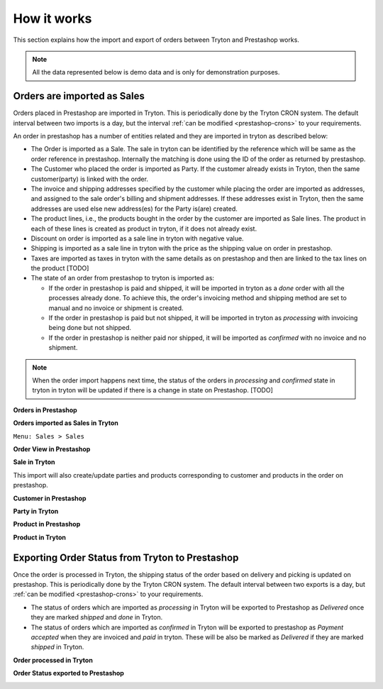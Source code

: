 How it works
============

This section explains how the import and export of orders between Tryton
and Prestashop works.

.. note:: All the data represented below is demo data and is only for 
  demonstration purposes.

.. _import-orders:

Orders are imported as Sales
----------------------------

Orders placed in Prestashop are imported in Tryton. This is
periodically done by the Tryton CRON system. The default interval
between two imports is a day, but the interval
:ref:`can be modified <prestashop-crons>` to your requirements.

An order in prestashop has a number of entities related and they are
imported in tryton as described below:

* The Order is imported as a Sale. The sale in tryton can be identified by
  the reference which will be same as the order reference in prestashop.
  Internally the matching is done using the ID of the order as returned by
  prestashop.
  

* The Customer who placed the order is imported as Party. If the customer
  already exists in Tryton, then the same customer(party) is linked with the
  order.

* The invoice and shipping addresses specified by the customer while
  placing the order are imported as addresses, and assigned to the sale order's
  billing and shipment addresses. If these addresses exist in Tryton, then the
  same addresses are used else new address(es) for the Party is(are) created.

* The product lines, i.e., the products bought in the order by the
  customer are imported as Sale lines. The product in each of these lines is
  created as product in tryton, if it does not already exist.

* Discount on order is imported as a sale line in tryton with negative
  value.

* Shipping is imported as a sale line in tryton with the price as the
  shipping value on order in prestashop.

* Taxes are imported as taxes in tryton with the same details as on
  prestashop and then are linked to the tax lines on the product [TODO]

* The state of an order from prestashop to tryton is imported as:

  * If the order in prestashop is paid and shipped, it will be imported in
    tryton as a `done` order with all the processes already done.
    To achieve this, the order's invoicing method and shipping method are set to
    manual and no invoice or shipment is created.

  * If the order in prestashop is paid but not shipped, it will be
    imported in tryton as `processing` with invoicing being done but not
    shipped.

  * If the order in prestashop is neither paid nor shipped, it will be
    imported as `confirmed` with no invoice and no shipment.

.. note:: When the order import happens next time, the status of the
  orders in `processing` and `confirmed` state in tryton in tryton will be
  updated if there is a change in state on Prestashop. [TODO]

**Orders in Prestashop**

.. image:: images/orders-in-ps.png
    :width: 900

**Orders imported as Sales in Tryton**

| ``Menu: Sales > Sales``

.. image:: images/orders-in-tryton.png
    :width: 900

**Order View in Prestashop**

.. image:: images/order-in-ps.png
    :width: 900

**Sale in Tryton**

.. image:: images/order-in-tryton.png
    :width: 900

This import will also create/update parties and products corresponding to
customer and products in the order on prestashop.

**Customer in Prestashop**

.. image:: images/customer-in-ps.png
    :width: 900

**Party in Tryton**

.. image:: images/party-in-tryton.png
    :width: 900

**Product in Prestashop**

.. image:: images/product-in-ps.png
    :width: 900

**Product in Tryton**

.. image:: images/product-in-tryton.png
    :width: 900


.. _export-orders:

Exporting Order Status from Tryton to Prestashop
------------------------------------------------

Once the order is processed in Tryton, the shipping status of the order
based on delivery and picking is updated on prestashop. This is
periodically done by the Tryton CRON system. The default interval
between two exports is a day, but :ref:`can be modified <prestashop-crons>`
to your requirements.

* The status of orders which are imported as `processing` in Tryton will be
  exported to Prestashop as `Delivered` once they are marked `shipped` and
  `done` in Tryton.

* The status of orders which are imported as `confirmed` in Tryton will be
  exported to prestashop as `Payment accepted` when they are invoiced and
  `paid` in tryton. These will be also be marked as `Delivered` if they
  are marked `shipped` in Tryton.


**Order processed in Tryton**

.. image:: images/order-processed-in-tryton.png
    :width: 900

**Order Status exported to Prestashop**

.. image:: images/order-status-in-ps.png
    :width: 900
